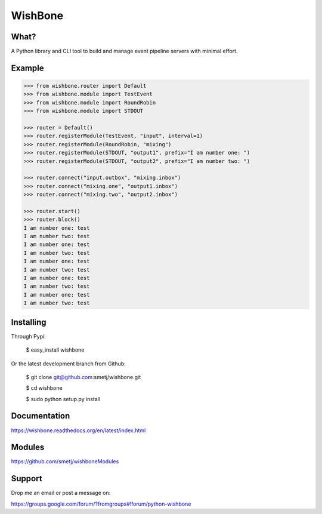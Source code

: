 WishBone
========

What?
-----

A Python library and CLI tool to build and manage event pipeline servers with
minimal effort.

Example
-------

.. image:: docs/intro.png
    :align: center

.. code-block:: python

    >>> from wishbone.router import Default
    >>> from wishbone.module import TestEvent
    >>> from wishbone.module import RoundRobin
    >>> from wishbone.module import STDOUT

    >>> router = Default()
    >>> router.registerModule(TestEvent, "input", interval=1)
    >>> router.registerModule(RoundRobin, "mixing")
    >>> router.registerModule(STDOUT, "output1", prefix="I am number one: ")
    >>> router.registerModule(STDOUT, "output2", prefix="I am number two: ")

    >>> router.connect("input.outbox", "mixing.inbox")
    >>> router.connect("mixing.one", "output1.inbox")
    >>> router.connect("mixing.two", "output2.inbox")

    >>> router.start()
    >>> router.block()
    I am number one: test
    I am number two: test
    I am number one: test
    I am number two: test
    I am number one: test
    I am number two: test
    I am number one: test
    I am number two: test
    I am number one: test
    I am number two: test


Installing
----------

Through Pypi:

	$ easy_install wishbone

Or the latest development branch from Github:

	$ git clone git@github.com:smetj/wishbone.git

	$ cd wishbone

	$ sudo python setup.py install


Documentation
-------------

https://wishbone.readthedocs.org/en/latest/index.html


Modules
-------

https://github.com/smetj/wishboneModules

Support
-------

Drop me an email or post a message on:

https://groups.google.com/forum/?fromgroups#!forum/python-wishbone
